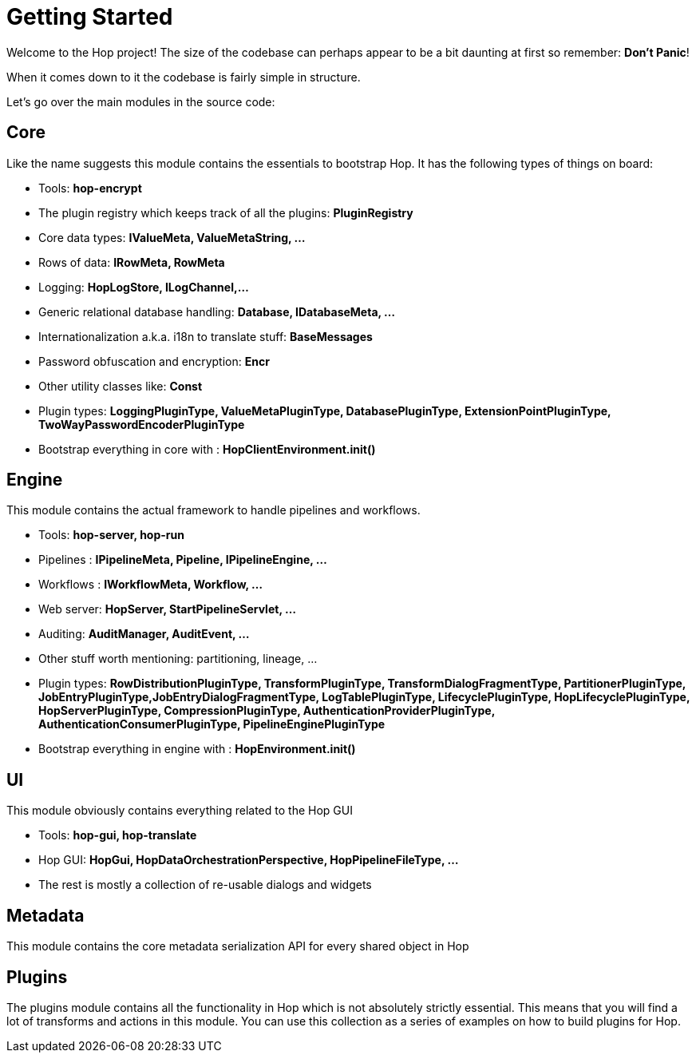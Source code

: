 ////
Licensed to the Apache Software Foundation (ASF) under one
or more contributor license agreements.  See the NOTICE file
distributed with this work for additional information
regarding copyright ownership.  The ASF licenses this file
to you under the Apache License, Version 2.0 (the
"License"); you may not use this file except in compliance
with the License.  You may obtain a copy of the License at
  http://www.apache.org/licenses/LICENSE-2.0
Unless required by applicable law or agreed to in writing,
software distributed under the License is distributed on an
"AS IS" BASIS, WITHOUT WARRANTIES OR CONDITIONS OF ANY
KIND, either express or implied.  See the License for the
specific language governing permissions and limitations
under the License.
////
:description: Welcome to the Hop project! The size of the codebase can perhaps appear to be a bit daunting at first so remember: *Don't Panic*! When it comes down to it the codebase is fairly simple in structure. Let's go over the main modules in the source code:

[[GettingStarted-GettingStarted]]
= Getting Started

Welcome to the Hop project!
The size of the codebase can perhaps appear to be a bit daunting at first so remember: *Don't Panic*!

When it comes down to it the codebase is fairly simple in structure.

Let's go over the main modules in the source code:

== Core

Like the name suggests this module contains the essentials to bootstrap Hop.
It has the following types of things on board:

- Tools: *hop-encrypt*
- The plugin registry which keeps track of all the plugins: *PluginRegistry*
- Core data types: *IValueMeta, ValueMetaString, ...*
- Rows of data: *IRowMeta, RowMeta*
- Logging: *HopLogStore, ILogChannel,...*
- Generic relational database handling: *Database, IDatabaseMeta, ...*
- Internationalization a.k.a. i18n to translate stuff: *BaseMessages*
- Password obfuscation and encryption: *Encr*
- Other utility classes like: *Const*
- Plugin types: *LoggingPluginType, ValueMetaPluginType, DatabasePluginType, ExtensionPointPluginType, TwoWayPasswordEncoderPluginType*
- Bootstrap everything in core with : *HopClientEnvironment.init()*

== Engine

This module contains the actual framework to handle pipelines and workflows.

- Tools: *hop-server, hop-run*
- Pipelines : *IPipelineMeta, Pipeline, IPipelineEngine, ...*
- Workflows : *IWorkflowMeta, Workflow, ...*
- Web server: *HopServer, StartPipelineServlet, ...*
- Auditing: *AuditManager, AuditEvent, ...*
- Other stuff worth mentioning: partitioning, lineage, ...
- Plugin types: *RowDistributionPluginType, TransformPluginType, TransformDialogFragmentType, PartitionerPluginType, JobEntryPluginType,JobEntryDialogFragmentType, LogTablePluginType, LifecyclePluginType, HopLifecyclePluginType, HopServerPluginType, CompressionPluginType, AuthenticationProviderPluginType, AuthenticationConsumerPluginType, PipelineEnginePluginType*
- Bootstrap everything in engine with : *HopEnvironment.init()*

== UI

This module obviously contains everything related to the Hop GUI

- Tools: *hop-gui, hop-translate*
- Hop GUI: *HopGui, HopDataOrchestrationPerspective, HopPipelineFileType, ...*
- The rest is mostly a collection of re-usable dialogs and widgets

== Metadata

This module contains the core metadata serialization API for every shared object in Hop

== Plugins

The plugins module contains all the functionality in Hop which is not absolutely strictly essential.
This means that you will find a lot of transforms and actions in this module.
You can use this collection as a series of examples on how to build plugins for Hop.



